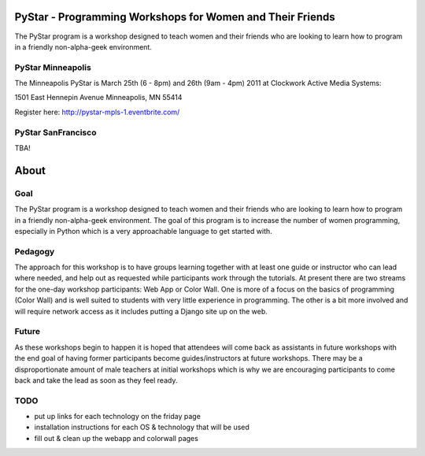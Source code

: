 .. PyStar Programming Curriculum documentation master file, created by
   sphinx-quickstart on Tue Mar 15 22:01:42 2011.
   You can adapt this file completely to your liking, but it should at least
   contain the root `toctree` directive.

PyStar - Programming Workshops for Women and Their Friends
==========================================================

The PyStar program is a workshop designed to teach women and their friends who are 
looking to learn how to program in a friendly non-alpha-geek environment. 

PyStar Minneapolis
------------------

The Minneapolis PyStar is March 25th (6 - 8pm) and 26th (9am - 4pm) 2011 at Clockwork Active Media Systems:

1501 East Hennepin Avenue 
Minneapolis, MN 55414

Register here: http://pystar-mpls-1.eventbrite.com/

PyStar SanFrancisco
--------------------

TBA!




About
=====
   
Goal
----

The PyStar program is a workshop designed to teach 
women and their friends 
who are looking to learn how to program in a friendly non-alpha-geek
environment. The goal of this program is to increase the number
of women programming, especially in Python which is
a very approachable language to get started with.

Pedagogy
--------

The approach for this workshop is to have groups learning together
with at least one guide or instructor who can lead where needed, 
and help out as requested while participants work through the 
tutorials. At present there are two streams for the one-day workshop
participants: Web App or Color Wall.  One is more of a focus on the 
basics of programming (Color Wall) and is well suited to students with
very little experience in programming.  The other is a bit more 
involved and will require network access as it includes putting a Django site
up on the web.

Future
---------

As these workshops begin to happen it is hoped that attendees will
come back as assistants in future workshops with the end goal
of having former participants become guides/instructors at 
future workshops.  There may be a disproportionate amount of
male teachers at initial workshops which is why we are encouraging participants
to come back and take the lead as soon as they feel ready.

TODO
----

- put up links for each technology on the friday page
- installation instructions for each OS & technology that will be used
- fill out & clean up the webapp and colorwall pages
